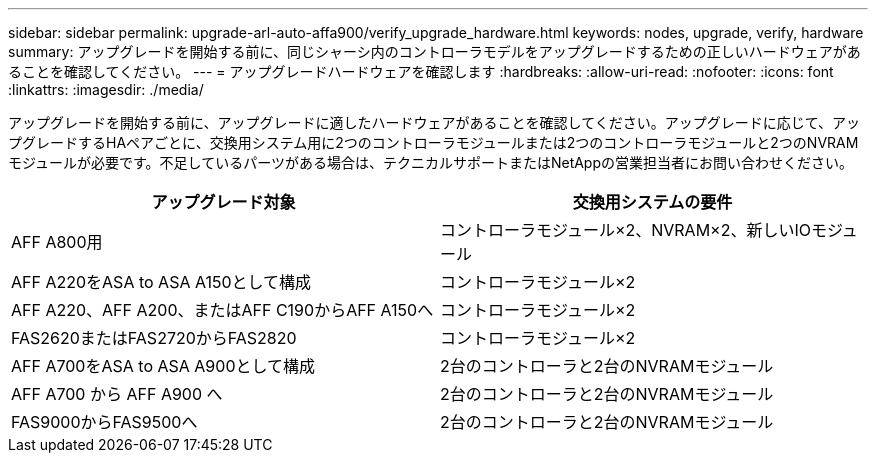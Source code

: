 ---
sidebar: sidebar 
permalink: upgrade-arl-auto-affa900/verify_upgrade_hardware.html 
keywords: nodes, upgrade, verify, hardware 
summary: アップグレードを開始する前に、同じシャーシ内のコントローラモデルをアップグレードするための正しいハードウェアがあることを確認してください。 
---
= アップグレードハードウェアを確認します
:hardbreaks:
:allow-uri-read: 
:nofooter: 
:icons: font
:linkattrs: 
:imagesdir: ./media/


[role="lead"]
アップグレードを開始する前に、アップグレードに適したハードウェアがあることを確認してください。アップグレードに応じて、アップグレードするHAペアごとに、交換用システム用に2つのコントローラモジュールまたは2つのコントローラモジュールと2つのNVRAMモジュールが必要です。不足しているパーツがある場合は、テクニカルサポートまたはNetAppの営業担当者にお問い合わせください。

[cols="50,50"]
|===
| アップグレード対象 | 交換用システムの要件 


| AFF A800用 | コントローラモジュール×2、NVRAM×2、新しいIOモジュール 


| AFF A220をASA to ASA A150として構成 | コントローラモジュール×2 


| AFF A220、AFF A200、またはAFF C190からAFF A150へ | コントローラモジュール×2 


| FAS2620またはFAS2720からFAS2820 | コントローラモジュール×2 


| AFF A700をASA to ASA A900として構成 | 2台のコントローラと2台のNVRAMモジュール 


| AFF A700 から AFF A900 へ | 2台のコントローラと2台のNVRAMモジュール 


| FAS9000からFAS9500へ | 2台のコントローラと2台のNVRAMモジュール 
|===